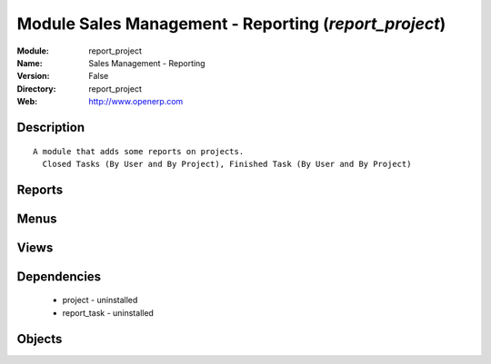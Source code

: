 
Module Sales Management - Reporting (*report_project*)
======================================================
:Module: report_project
:Name: Sales Management - Reporting
:Version: False
:Directory: report_project
:Web: http://www.openerp.com

Description
-----------

::
  
    A module that adds some reports on projects.
      Closed Tasks (By User and By Project), Finished Task (By User and By Project)

Reports
-------

Menus
-------

Views
-----

Dependencies
------------

 * project - uninstalled

 * report_task - uninstalled

Objects
-------
